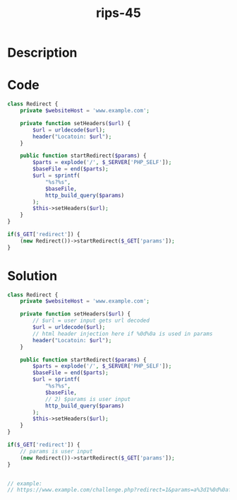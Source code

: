 :PROPERTIES:
:ID:        e8783804-9fa1-4bdf-8c35-816cb250e750
:ROAM_REFS: https://twitter.com/ripstech/status/1116715847358091264
:END:
#+title: rips-45
#+filetags: :vcdb:php:

* Description

* Code
#+begin_src php
class Redirect {
    private $websiteHost = 'www.example.com';

    private function setHeaders($url) {
        $url = urldecode($url);
        header("Locatoin: $url");
    }

    public function startRedirect($params) {
        $parts = explode('/', $_SERVER['PHP_SELF']);
        $baseFile = end($parts);
        $url = sprintf(
            "%s?%s",
            $baseFile,
            http_build_query($params)
        );
        $this->setHeaders($url);
    }
}

if($_GET['redirect']) {
    (new Redirect())->startRedirect($_GET['params']);
}

#+end_src

* Solution
#+begin_src php
class Redirect {
    private $websiteHost = 'www.example.com';

    private function setHeaders($url) {
        // $url = user input gets url decoded
        $url = urldecode($url);
        // html header injection here if %0d%0a is used in params
        header("Locatoin: $url");
    }

    public function startRedirect($params) {
        $parts = explode('/', $_SERVER['PHP_SELF']);
        $baseFile = end($parts);
        $url = sprintf(
            "%s?%s",
            $baseFile,
            // 2) $params is user input
            http_build_query($params)
        );
        $this->setHeaders($url);
    }
}

if($_GET['redirect']) {
    // params is user input
    (new Redirect())->startRedirect($_GET['params']);
}


// example:
// https://www.example.com/challenge.php?redirect=1&params=a%3d1%0d%0af000%20bar

#+end_src